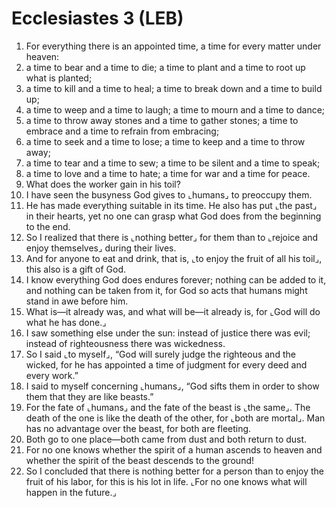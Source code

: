* Ecclesiastes 3 (LEB)
:PROPERTIES:
:ID: LEB/21-ECC03
:END:

1. For everything there is an appointed time, a time for every matter under heaven:
2. a time to bear and a time to die; a time to plant and a time to root up what is planted;
3. a time to kill and a time to heal; a time to break down and a time to build up;
4. a time to weep and a time to laugh; a time to mourn and a time to dance;
5. a time to throw away stones and a time to gather stones; a time to embrace and a time to refrain from embracing;
6. a time to seek and a time to lose; a time to keep and a time to throw away;
7. a time to tear and a time to sew; a time to be silent and a time to speak;
8. a time to love and a time to hate; a time for war and a time for peace.
9. What does the worker gain in his toil?
10. I have seen the busyness God gives to ⌞humans⌟ to preoccupy them.
11. He has made everything suitable in its time. He also has put ⌞the past⌟ in their hearts, yet no one can grasp what God does from the beginning to the end.
12. So I realized that there is ⌞nothing better⌟ for them than to ⌞rejoice and enjoy themselves⌟ during their lives.
13. And for anyone to eat and drink, that is, ⌞to enjoy the fruit of all his toil⌟, this also is a gift of God.
14. I know everything God does endures forever; nothing can be added to it, and nothing can be taken from it, for God so acts that humans might stand in awe before him.
15. What is—it already was, and what will be—it already is, for ⌞God will do what he has done.⌟
16. I saw something else under the sun: instead of justice there was evil; instead of righteousness there was wickedness.
17. So I said ⌞to myself⌟, “God will surely judge the righteous and the wicked, for he has appointed a time of judgment for every deed and every work.”
18. I said to myself concerning ⌞humans⌟, “God sifts them in order to show them that they are like beasts.”
19. For the fate of ⌞humans⌟ and the fate of the beast is ⌞the same⌟. The death of the one is like the death of the other, for ⌞both are mortal⌟. Man has no advantage over the beast, for both are fleeting.
20. Both go to one place—both came from dust and both return to dust.
21. For no one knows whether the spirit of a human ascends to heaven and whether the spirit of the beast descends to the ground!
22. So I concluded that there is nothing better for a person than to enjoy the fruit of his labor, for this is his lot in life. ⌞For no one knows what will happen in the future.⌟
